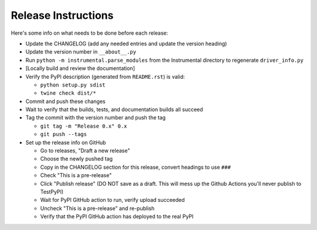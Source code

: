Release Instructions
====================

Here's some info on what needs to be done before each release:

- Update the CHANGELOG (add any needed entries and update the version heading)
- Update the version number in ``__about__.py``
- Run ``python -m instrumental.parse_modules`` from the Instrumental directory to regenerate ``driver_info.py``
- [Locally build and review the documentation]
- Verify the PyPI description (generated from ``README.rst``) is valid:

  - ``python setup.py sdist``
  - ``twine check dist/*``

- Commit and push these changes
- Wait to verify that the builds, tests, and documentation builds all succeed
- Tag the commit with the version number and push the tag

  - ``git tag -m "Release 0.x" 0.x``
  - ``git push --tags``

- Set up the release info on GitHub

  - Go to releases, "Draft a new release"
  - Choose the newly pushed tag
  - Copy in the CHANGELOG section for this release, convert headings to use ``###``
  - Check "This is a pre-release"
  - Click "Publish release" (DO NOT save as a draft. This will mess up the Github Actions you'll never publish to TestPyPI)
  - Wait for PyPI GitHub action to run, verify upload succeeded
  - Uncheck "This is a pre-release" and re-publish
  - Verify that the PyPI GitHub action has deployed to the real PyPI
